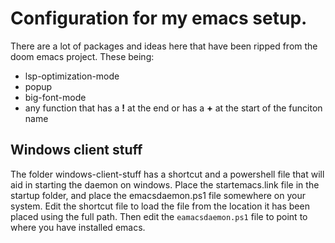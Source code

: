 * Configuration for my emacs setup.
 There are a lot of packages and ideas here that have been ripped from the doom emacs project. These being:
  - lsp-optimization-mode
  - popup
  - big-font-mode
  - any function that has a *!* at the end or has a *+* at the start of the funciton name


** Windows client stuff
 The folder windows-client-stuff has a shortcut and a powershell file that will aid in starting the daemon on windows.
 Place the startemacs.link file in the startup folder, and place the emacsdaemon.ps1 file somewhere on your system. Edit the shortcut file to load the file from the location it has been placed using the full path. Then edit the ~eamacsdaemon.ps1~ file to point to where you have installed emacs.
